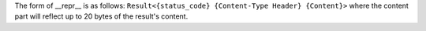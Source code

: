 The form of __repr__ is as follows: ``Result<{status_code} {Content-Type Header} {Content}>``  where the content part will reflect up to 20 bytes of the result's content.